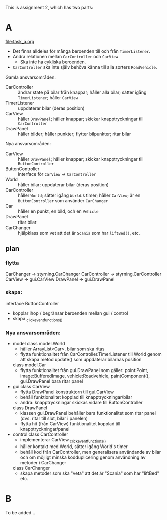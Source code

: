 This is assignment 2, which has two parts:

* A
[[file:task_a.org]]
- Det finns alldeles för många beroenden till och från ~TimerListener~.
- Ändra relationen mellan ~CarController~ och ~CarView~
  - Ska inte ha cykliska beroenden.
- ~CarController~ ska inte själv behöva känna till alla sorters ~RoadVehicle~.

Gamla ansvarsområden:
+ CarController :: ändrar state på bilar från knappar; håller alla bilar; sätter igång ~TimerListener~; håller ~CarView~
+ TimerListener :: uppdaterar bilar (deras position)
+ CarView :: håller ~DrawPanel~; håller knappar; skickar knapptryckningar till ~CarController~
+ DrawPanel :: håller bilder; håller punkter; flytter bilpunkter; ritar bilar


Nya ansvarsområden:
+ CarView :: håller ~DrawPanel~; håller knappar; skickar knapptryckningar till ~ButtonController~
+ ButtonController :: interface för ~CarView~ → ~CarController~
+ World :: håller bilar; uppdaterar bilar (deras position)
+ CarController :: håller ~World~; sätter igång ~World~:s timer; håller ~CarView~; är en ~ButtonController~ som använder ~CarChanger~
+ Car :: håller en punkt, en bild, och en ~Vehicle~
+ DrawPanel :: ritar bilar
+ CarChanger :: hjälpklass som vet att det är ~Scania~ som har ~liftBed()~, etc.

** plan
*** flytta
CarChanger    -> styrning.CarChanger
CarController -> styrning.CarController
CarView       -> gui.CarView
DrawPanel     -> gui.DrawPanel

*** skapa:
interface ButtonController
    - kopplar ihop / begränsar beroenden mellan gui / control
    - skapa _click_event_functions_()

*** Nya ansvarsområden:
- model
  class model.World
      - håller ArrayList<Car>, bilar som ska ritas
      - flytta funktionalitet från CarController.TimerListener till World
        genom att skapa metod update() som uppdaterar bilarnas position
  class model.Car
      - flytta funktionalitet från gui.DrawPanel som gäller:
        point:Point, image:BufferedImage, vehicle:Roadvehicle,
        paintComponent(), gui.DrawPanel bara ritar panel
- gui
    class CarView
      - flytta DrawPanel konstruktorn till gui.CarView
      - behåll funktionalitet kopplad till knapptryckningar/bilar
      - ändra: knapptryckningar skickas vidare till ButtonController
  class DrawPanel
      - klassen gui.DrawPanel behåller bara funktionalitet som ritar panel
        (dvs. ritar till slut, bilar i panelen)
      - flytta hit (från CarView) funktionalitet kopplad till
        knapptryckningar/panel
- control
    class CarController
      - implementerar CarView._click_event_functions_()
      - håller kontakt med World, sätter igång World's timer
      - behåll kod från CarController, men generalisera användande av
        bilar och om möjligt minska kodduplicering genom användning av
        metoder i CarChanger
  class CarChanger
      - skapa metoder som ska "veta" att det är "Scania" som har
        "liftBed" etc.
* B
To be added...
